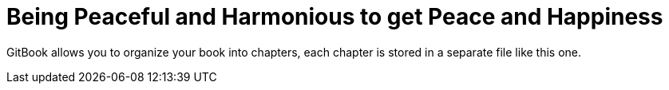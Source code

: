 # Being Peaceful and Harmonious to get Peace and Happiness

GitBook allows you to organize your book into chapters, each chapter is stored in a separate file like this one.
